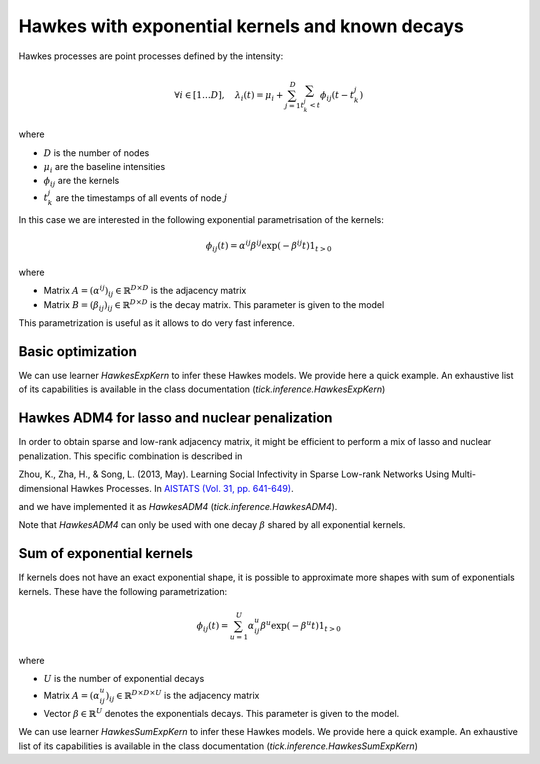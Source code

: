 Hawkes with exponential kernels and known decays
================================================

Hawkes processes are point processes defined by the intensity:

.. math::

    \forall i \in [1 \dots D], \quad
    \lambda_i(t) = \mu_i + \sum_{j=1}^D
    \sum_{t_k^j < t} \phi_{ij}(t - t_k^j)

where

* :math:`D` is the number of nodes
* :math:`\mu_i` are the baseline intensities
* :math:`\phi_{ij}` are the kernels
* :math:`t_k^j` are the timestamps of all events of node :math:`j`

In this case we are interested in the following exponential parametrisation of
the kernels:

.. math::
    \phi_{ij}(t) = \alpha^{ij} \beta^{ij}
                   \exp (- \beta^{ij} t) 1_{t > 0}

where

* Matrix :math:`A = (\alpha^{ij})_{ij} \in \mathbb{R}^{D \times D}`
  is the adjacency matrix
* Matrix :math:`B = (\beta_{ij})_{ij} \in \mathbb{R}^{D \times D}` is the
  decay matrix. This parameter is given to the model

This parametrization is useful as it allows to do very fast inference.

Basic optimization
------------------

We can use learner `HawkesExpKern` to infer these Hawkes models. We
provide here a quick example. An exhaustive list of its capabilities is
available in the class documentation (`tick.inference.HawkesExpKern`)

.. plot:: modules/code_samples/examples/inference/hawkes_matrix_exp_kernels.py
    :include-source:

Hawkes ADM4 for lasso and nuclear penalization
----------------------------------------------

In order to obtain sparse and low-rank adjacency matrix, it might be
efficient to perform a mix of lasso and nuclear penalization. This specific
combination is described in

Zhou, K., Zha, H., & Song, L. (2013, May).
Learning Social Infectivity in Sparse Low-rank Networks Using
Multi-dimensional Hawkes Processes. In `AISTATS (Vol. 31, pp. 641-649)
<http://www.jmlr.org/proceedings/papers/v31/zhou13a.pdf>`_.

and we have implemented it as `HawkesADM4` (`tick.inference.HawkesADM4`).

.. plot:: modules/code_samples/examples/inference/hawkes_adm4.py
    :include-source:

Note that `HawkesADM4` can only be used with one decay :math:`\beta` shared
by all exponential kernels.

Sum of exponential kernels
--------------------------

If kernels does not have an exact exponential shape, it is possible to
approximate more shapes with sum of exponentials kernels. These have the
following parametrization:

.. math::
    \phi_{ij}(t) = \sum_{u=1}^{U} \alpha^u_{ij} \beta^u
                   \exp (- \beta^u t) 1_{t > 0}

where

* :math:`U` is the number of exponential decays
* Matrix :math:`A = (\alpha^u_{ij})_{ij} \in \mathbb{R}^{D \times D
  \times U}` is the adjacency matrix
* Vector :math:`\beta \in \mathbb{R}^{U}` denotes the exponentials decays.
  This parameter is given to the model.

We can use learner `HawkesSumExpKern` to infer these Hawkes models. We
provide here a quick example. An exhaustive list of its capabilities is
available in the class documentation (`tick.inference.HawkesSumExpKern`)


.. plot:: modules/code_samples/examples/inference/hawkes_sum_exp_kernels.py
    :include-source:

